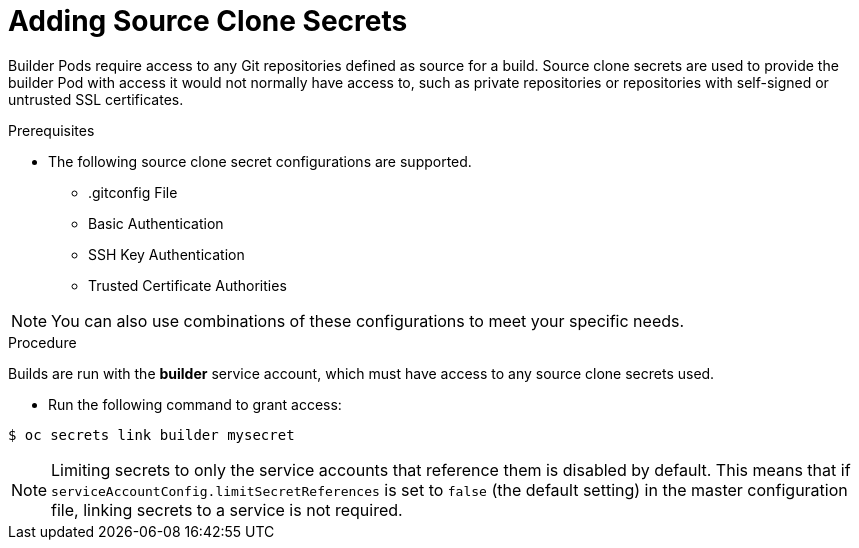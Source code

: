 // Module included in the following assemblies:
//
//* assembly/builds
//* builds/creating-build-inputs.adoc

[id="adding-source-clone-secrets_{context}"]
= Adding Source Clone Secrets

Builder Pods require access to any Git repositories defined as source for a
build. Source clone secrets are used to provide the builder Pod with access it
would not normally have access to, such as private repositories or repositories
with self-signed or untrusted SSL certificates.

.Prerequisites

* The following source clone secret configurations are supported.
** .gitconfig File
** Basic Authentication
** SSH Key Authentication
** Trusted Certificate Authorities

[NOTE]
====
You can also use combinations of these configurations
to meet your specific needs.
====

.Procedure

Builds are run with the *builder* service account, which must have access to any
source clone secrets used.

* Run the following command to grant access:

----
$ oc secrets link builder mysecret
----

[NOTE]
====
Limiting secrets to only the service accounts that reference them is disabled by
default. This means that if `serviceAccountConfig.limitSecretReferences` is set
to `false` (the default setting) in the master configuration file, linking
secrets to a service is not required.
====

//.Additional resources
//* Source Secrets Combinations
